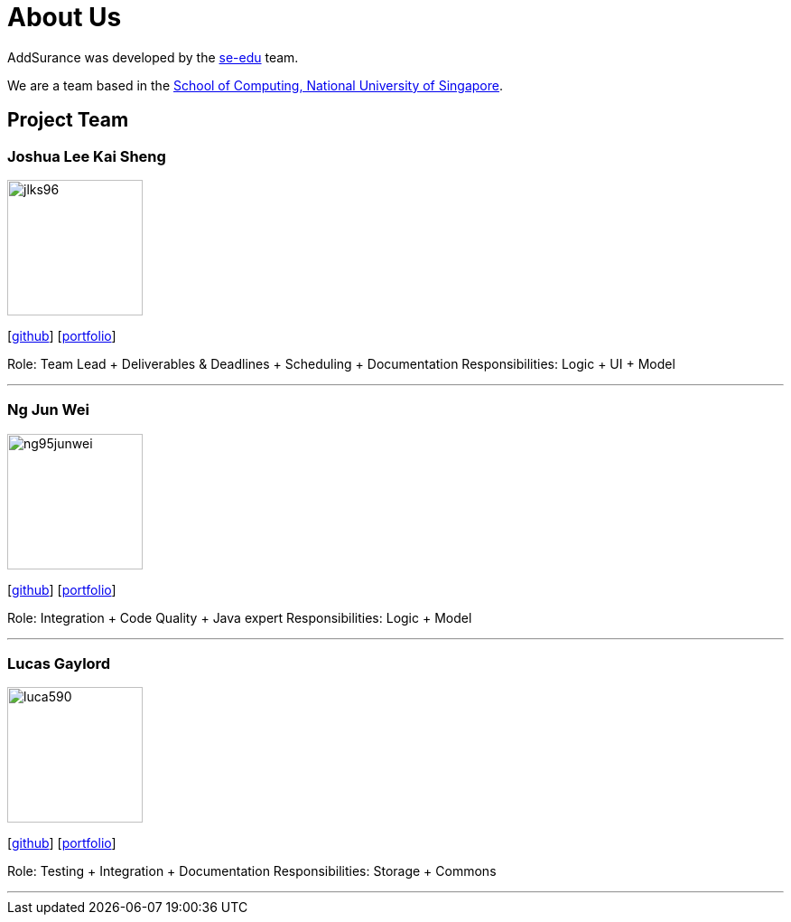 = About Us
:relfileprefix: team/
:imagesDir: images
:stylesDir: stylesheets

AddSurance was developed by the https://se-edu.github.io/docs/Team.html[se-edu] team. +

We are a team based in the http://www.comp.nus.edu.sg[School of Computing, National University of Singapore].

== Project Team

=== Joshua Lee Kai Sheng
image::jlks96.jpg[width="150", align="left"]
{empty}[https://github.com/jlks96[github]] [https://www.linkedin.com/in/joshua-lee-a47b94157/[portfolio]]

Role: Team Lead + Deliverables & Deadlines + Scheduling + Documentation
Responsibilities: Logic + UI + Model

'''

=== Ng Jun Wei
image::ng95junwei.jpg[width="150", align="left"]
{empty}[http://github.com/ng95junwei[github]] [<<johndoe#, portfolio>>]

Role: Integration + Code Quality + Java expert
Responsibilities: Logic + Model

'''

=== Lucas Gaylord
image::luca590.jpg[width="150", align="left"]
{empty}[http://github.com/luca590[github]] [<<johndoe#, portfolio>>]

Role: Testing + Integration + Documentation
Responsibilities: Storage + Commons

'''


